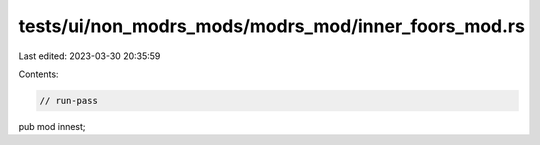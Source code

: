 tests/ui/non_modrs_mods/modrs_mod/inner_foors_mod.rs
====================================================

Last edited: 2023-03-30 20:35:59

Contents:

.. code-block:: rs

    // run-pass

pub mod innest;


